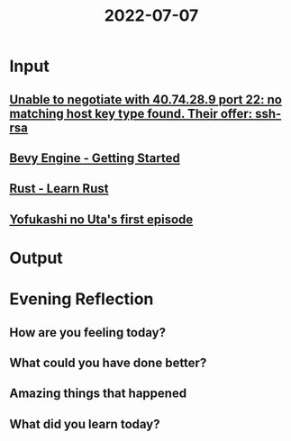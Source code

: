 :PROPERTIES:
:ID:       d88dfb7e-9bc4-4b61-ad79-046eac730fba
:END:
#+title: 2022-07-07
#+filetags: :daily:

* Input
** [[https://stackoverflow.com/questions/69875520/unable-to-negotiate-with-40-74-28-9-port-22-no-matching-host-key-type-found-th][Unable to negotiate with 40.74.28.9 port 22: no matching host key type found. Their offer: ssh-rsa]]
** [[https://bevyengine.org/learn/book/getting-started/][Bevy Engine - Getting Started]]
** [[https://www.rust-lang.org/learn][Rust - Learn Rust]]
** [[id:c992d176-f469-42f3-ae8a-09c5dc3514f8][Yofukashi no Uta's first episode]]
* Output
* Evening Reflection
** How are you feeling today?
** What could you have done better?
** Amazing things that happened
** What did you learn today?
